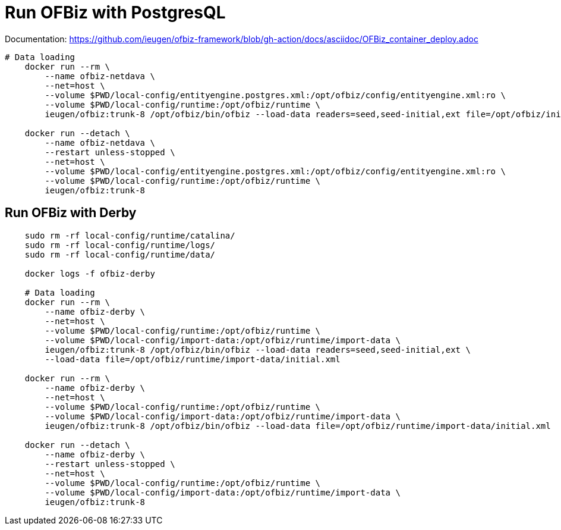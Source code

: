 = Run OFBiz with PostgresQL

Documentation: https://github.com/ieugen/ofbiz-framework/blob/gh-action/docs/asciidoc/OFBiz_container_deploy.adoc

[source,shell]
--
# Data loading
    docker run --rm \
        --name ofbiz-netdava \
        --net=host \
        --volume $PWD/local-config/entityengine.postgres.xml:/opt/ofbiz/config/entityengine.xml:ro \
        --volume $PWD/local-config/runtime:/opt/ofbiz/runtime \
        ieugen/ofbiz:trunk-8 /opt/ofbiz/bin/ofbiz --load-data readers=seed,seed-initial,ext file=/opt/ofbiz/initial.xml

    docker run --detach \
        --name ofbiz-netdava \
        --restart unless-stopped \
        --net=host \
        --volume $PWD/local-config/entityengine.postgres.xml:/opt/ofbiz/config/entityengine.xml:ro \
        --volume $PWD/local-config/runtime:/opt/ofbiz/runtime \
        ieugen/ofbiz:trunk-8
--

== Run OFBiz with Derby

[source,shell]
--
    sudo rm -rf local-config/runtime/catalina/
    sudo rm -rf local-config/runtime/logs/
    sudo rm -rf local-config/runtime/data/

    docker logs -f ofbiz-derby

    # Data loading
    docker run --rm \
        --name ofbiz-derby \
        --net=host \
        --volume $PWD/local-config/runtime:/opt/ofbiz/runtime \
        --volume $PWD/local-config/import-data:/opt/ofbiz/runtime/import-data \
        ieugen/ofbiz:trunk-8 /opt/ofbiz/bin/ofbiz --load-data readers=seed,seed-initial,ext \
        --load-data file=/opt/ofbiz/runtime/import-data/initial.xml
    
    docker run --rm \
        --name ofbiz-derby \
        --net=host \
        --volume $PWD/local-config/runtime:/opt/ofbiz/runtime \
        --volume $PWD/local-config/import-data:/opt/ofbiz/runtime/import-data \
        ieugen/ofbiz:trunk-8 /opt/ofbiz/bin/ofbiz --load-data file=/opt/ofbiz/runtime/import-data/initial.xml

    docker run --detach \
        --name ofbiz-derby \
        --restart unless-stopped \
        --net=host \
        --volume $PWD/local-config/runtime:/opt/ofbiz/runtime \
        --volume $PWD/local-config/import-data:/opt/ofbiz/runtime/import-data \
        ieugen/ofbiz:trunk-8
--